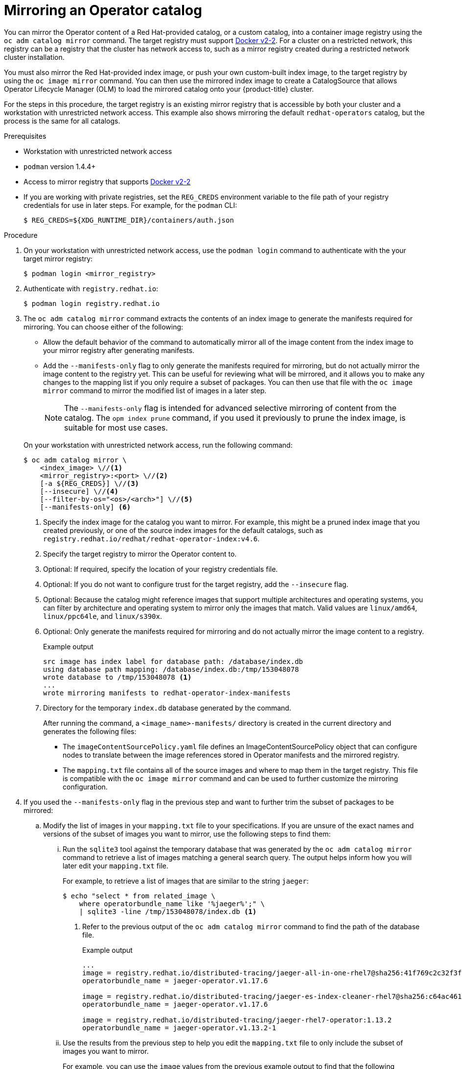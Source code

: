 // Module included in the following assemblies:
//
// * operators/admin/olm-restricted-networks.adoc
// * migration/migrating_3_4/deploying-cam-3-4.adoc
// * migration/migrating_4_1_4/deploying-cam-4-1-4.adoc
// * migration/migrating_4_2_4/deploying-cam-4-2-4.adoc

ifdef::openshift-origin[]
:index-image-pullspec: quay.io/operator-framework/upstream-community-operators:latest
:index-image: upstream-community-operators
:tag: latest
:catalog-name: upstream-community-operators
:example-registry: example.com
endif::[]
ifndef::openshift-origin[]
:index-image-pullspec: registry.redhat.io/redhat/redhat-operator-index:v4.6
:index-image: redhat-operator-index
:tag: v4.6
:catalog-name: redhat-operators
:example-registry: registry.redhat.io
endif::[]

[id="olm-mirror-catalog_{context}"]
= Mirroring an Operator catalog

You can mirror the Operator content of a Red Hat-provided catalog, or a custom catalog, into a container image registry using the `oc adm catalog mirror` command. The target registry must support link:https://docs.docker.com/registry/spec/manifest-v2-2/[Docker v2-2]. For a cluster on a restricted network, this registry can be a registry that the cluster has network access to, such as a mirror registry created during a restricted network cluster installation.

You must also mirror the Red Hat-provided index image, or push your own custom-built index image, to the target registry by using the `oc image mirror` command. You can then use the mirrored index image to create a CatalogSource that allows Operator Lifecycle Manager (OLM) to load the mirrored catalog onto your {product-title} cluster.

For the steps in this procedure, the target registry is an existing mirror registry that is accessible by both your cluster and a workstation with unrestricted network access. This example also shows mirroring the default `{catalog-name}` catalog, but the process is the same for all catalogs.

.Prerequisites

* Workstation with unrestricted network access
* `podman` version 1.4.4+
* Access to mirror registry that supports
link:https://docs.docker.com/registry/spec/manifest-v2-2/[Docker v2-2]
* If you are working with private registries, set the `REG_CREDS` environment variable to the file path of your registry credentials for use in later steps. For example, for the `podman` CLI:
+
[source,terminal]
----
$ REG_CREDS=${XDG_RUNTIME_DIR}/containers/auth.json
----

.Procedure

. On your workstation with unrestricted network access, use the `podman login` command to authenticate with the your target mirror registry:
+
[source,terminal]
----
$ podman login <mirror_registry>
----

ifndef::openshift-origin[]
. Authenticate with `registry.redhat.io`:
+
[source,terminal]
----
$ podman login registry.redhat.io
----
endif::[]

. The `oc adm catalog mirror` command extracts the contents of an index image to generate the manifests required for mirroring. You can choose either of the following:
+
--
* Allow the default behavior of the command to automatically mirror all of the image content from the index image to your mirror registry after generating manifests.
* Add the `--manifests-only` flag to only generate the manifests required for mirroring, but do not actually mirror the image content to the registry yet. This can be useful for reviewing what will be mirrored, and it allows you to make any changes to the mapping list if you only require a subset of packages. You can then use that file with the `oc image mirror` command to mirror the modified list of images in a later step.
+
[NOTE]
====
The `--manifests-only` flag is intended for advanced selective mirroring of content from the catalog. The `opm index prune` command, if you used it previously to prune the index image, is suitable for most use cases.
====
--
+
On your workstation with unrestricted network access, run the following command:
+
[source,terminal]
----
$ oc adm catalog mirror \
    <index_image> \//<1>
    <mirror_registry>:<port> \//<2>
    [-a ${REG_CREDS}] \//<3>
    [--insecure] \//<4>
    [--filter-by-os="<os>/<arch>"] \//<5>
    [--manifests-only] <6>
----
<1> Specify the index image for the catalog you want to mirror. For example, this might be a pruned index image that you created previously, or one of the source index images for the default catalogs, such as `{index-image-pullspec}`.
<2> Specify the target registry to mirror the Operator content to.
<3> Optional: If required, specify the location of your registry credentials file.
<4> Optional: If you do not want to configure trust for the target registry, add the `--insecure` flag.
<5> Optional: Because the catalog might reference images that support multiple architectures and operating systems, you can filter by architecture and operating system to mirror only the images that match. Valid values are `linux/amd64`, `linux/ppc64le`, and `linux/s390x`.
<6> Optional: Only generate the manifests required for mirroring and do not actually mirror the image content to a registry.
+
.Example output
[source,terminal,subs="attributes+"]
----
src image has index label for database path: /database/index.db
using database path mapping: /database/index.db:/tmp/153048078
wrote database to /tmp/153048078 <1>
...
wrote mirroring manifests to {index-image}-manifests
----
<1> Directory for the temporary `index.db` database generated by the command.
+
After running the command, a `<image_name>-manifests/` directory is created in the current directory and generates the following files:
+
--
* The `imageContentSourcePolicy.yaml` file defines an ImageContentSourcePolicy object that can configure nodes to translate between the image references stored in Operator manifests and the mirrored registry.
* The `mapping.txt` file contains all of the source images and where to map them in the target registry. This file is compatible with the `oc image mirror` command and can be used to further customize the mirroring configuration.
--

. If you used the `--manifests-only` flag in the previous step and want to further trim the subset of packages to be mirrored:

.. Modify the list of images in your `mapping.txt` file to your specifications. If you are unsure of the exact names and versions of the subset of images you want to mirror, use the following steps to find them:

... Run the `sqlite3` tool against the temporary database that was generated by the `oc adm catalog mirror` command to retrieve a list of images matching a general search query. The output helps inform how you will later edit your `mapping.txt` file.
+
For example, to retrieve a list of images that are similar to the string `jaeger`:
+
[source,terminal]
----
$ echo "select * from related_image \
    where operatorbundle_name like '%jaeger%';" \
    | sqlite3 -line /tmp/153048078/index.db <1>
----
<1> Refer to the previous output of the `oc adm catalog mirror` command to find the path of the database file.
+
.Example output
[source,terminal,subs="attributes+"]
----
...
image = {example-registry}/distributed-tracing/jaeger-all-in-one-rhel7@sha256:41f769c2c32f3f050aa42d86f084b739914ff9ba2f0aed2d9b0b69357b48459d
operatorbundle_name = jaeger-operator.v1.17.6

image = {example-registry}/distributed-tracing/jaeger-es-index-cleaner-rhel7@sha256:c64ac461d96523516a199bd132ad4d7148317e503a735028f0d8f7ba063a61cb
operatorbundle_name = jaeger-operator.v1.17.6

image = {example-registry}/distributed-tracing/jaeger-rhel7-operator:1.13.2
operatorbundle_name = jaeger-operator.v1.13.2-1
----

... Use the results from the previous step to help you edit the `mapping.txt` file to only include the subset of images you want to mirror.
+
For example, you can use the `image` values from the previous example output to find that the following matching lines exist in your `mapping.txt` file:
+
.Matching image mappings in `mapping.txt`
[source,terminal,subs="attributes+"]
----
...
{example-registry}/distributed-tracing/jaeger-all-in-one-rhel7@sha256:41f769c2c32f3f050aa42d86f084b739914ff9ba2f0aed2d9b0b69357b48459d=quay.io/adellape/distributed-tracing-jaeger-all-in-one-rhel7:5cf7a033
...
{example-registry}/distributed-tracing/jaeger-es-index-cleaner-rhel7@sha256:c64ac461d96523516a199bd132ad4d7148317e503a735028f0d8f7ba063a61cb=quay.io/adellape/distributed-tracing-jaeger-es-index-cleaner-rhel7:ecfd2ca7
...
{example-registry}/distributed-tracing/jaeger-rhel7-operator:1.13.2=quay.io/adellape/distributed-tracing-jaeger-rhel7-operator:1.13.2
...
----
+
In this example, if you only want to mirror these images, you would then remove all other entries in the `mapping.txt` file and leave only the above matching image mapping lines.

.. Still on your workstation with unrestricted network access, use your modified `mapping.txt` file to mirror the images to your registry using the `oc image mirror` command:
+
[source,terminal,subs="attributes+"]
----
$ oc image mirror \
    [-a ${REG_CREDS}] \
    -f ./{index-image}-manifests/mapping.txt
----

. Apply the ImageContentSourcePolicy:
+
[source,terminal,subs="attributes+"]
----
$ oc apply -f ./{index-image}-manifests/imageContentSourcePolicy.yaml
----

. If you are not using a custom, pruned version of an index image, push the Red Hat-provided index image to your registry:
+
[source,terminal,subs="attributes+"]
----
$ oc image mirror \
    [-a ${REG_CREDS}] \
    {index-image-pullspec} \//<1>
    <mirror_registry>:<port>/<namespace>/{index-image}:{tag} <2>
----
<1> Specify the index image for catalog that you mirrored content for in the previous step.
<2> Specify where to mirror the index image.

You can now create a CatalogSource to reference your mirrored index image and Operator content.

:!index-image-pullspec:
:!index-image:
:!tag:
:!catalog-name:
:!example-registry:
